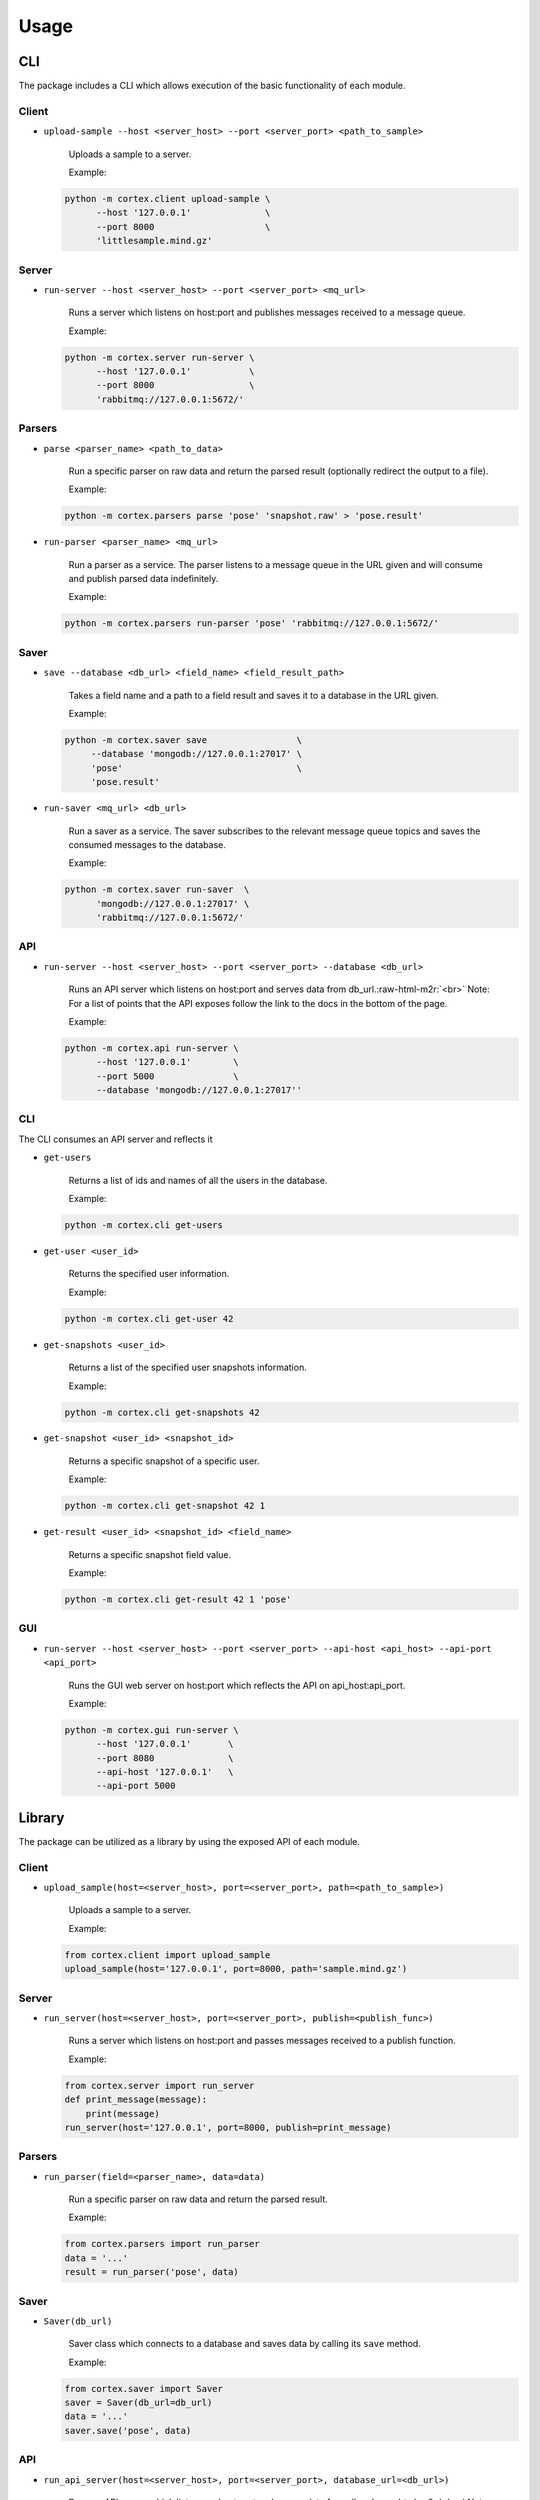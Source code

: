 .. _usage:

Usage
=====

CLI
^^^

The package includes a CLI which allows execution of the basic functionality of each module.

Client
~~~~~~


*
  ``upload-sample --host <server_host> --port <server_port> <path_to_sample>``

    Uploads a sample to a server.

    Example:

  .. code-block:: bash

       python -m cortex.client upload-sample \
             --host '127.0.0.1'              \
             --port 8000                     \
             'littlesample.mind.gz'

Server
~~~~~~


*
  ``run-server --host <server_host> --port <server_port> <mq_url>``

    Runs a server which listens on host:port and publishes messages received to a message queue.

    Example:

  .. code-block:: bash

       python -m cortex.server run-server \
             --host '127.0.0.1'           \
             --port 8000                  \
             'rabbitmq://127.0.0.1:5672/'

Parsers
~~~~~~~


*
  ``parse <parser_name> <path_to_data>``

    Run a specific parser on raw data and return the parsed result (optionally redirect the output to a file).

    Example:

  .. code-block:: bash

       python -m cortex.parsers parse 'pose' 'snapshot.raw' > 'pose.result'

*
  ``run-parser <parser_name> <mq_url>``

    Run a parser as a service. The parser listens to a message queue in the URL given and will consume
    and publish parsed data indefinitely.

    Example:

  .. code-block:: bash

       python -m cortex.parsers run-parser 'pose' 'rabbitmq://127.0.0.1:5672/'

Saver
~~~~~


*
  ``save --database <db_url> <field_name> <field_result_path>``

    Takes a field name and a path to a field result and saves it to a database in the URL given.

    Example:

  .. code-block:: bash

       python -m cortex.saver save                 \
            --database 'mongodb://127.0.0.1:27017' \
            'pose'                                 \
            'pose.result'

*
  ``run-saver <mq_url> <db_url>``

    Run a saver as a service. The saver subscribes to the relevant message queue topics and saves the
    consumed messages to the database.

    Example:

  .. code-block:: bash

       python -m cortex.saver run-saver  \
             'mongodb://127.0.0.1:27017' \
             'rabbitmq://127.0.0.1:5672/'

API
~~~


*
  ``run-server --host <server_host> --port <server_port> --database <db_url>``

    Runs an API server which listens on host:port and serves data from db_url.\ :raw-html-m2r:`<br>`
    Note: For a list of points that the API exposes follow the link to the docs in the bottom of the page.

    Example:

  .. code-block:: bash

       python -m cortex.api run-server \
             --host '127.0.0.1'        \
             --port 5000               \
             --database 'mongodb://127.0.0.1:27017''

CLI
~~~

The CLI consumes an API server and reflects it


*
  ``get-users``

    Returns a list of ids and names of all the users in the database.

    Example:

  .. code-block:: bash

       python -m cortex.cli get-users

*
  ``get-user <user_id>``

    Returns the specified user information.

    Example:

  .. code-block:: bash

       python -m cortex.cli get-user 42

*
  ``get-snapshots <user_id>``

    Returns a list of the specified user snapshots information.

    Example:

  .. code-block:: bash

       python -m cortex.cli get-snapshots 42

*
  ``get-snapshot <user_id> <snapshot_id>``

    Returns a specific snapshot of a specific user.

    Example:

  .. code-block:: bash

       python -m cortex.cli get-snapshot 42 1

*
  ``get-result <user_id> <snapshot_id> <field_name>``

    Returns a specific snapshot field value.

    Example:

  .. code-block:: bash

       python -m cortex.cli get-result 42 1 'pose'

GUI
~~~


*
  ``run-server --host <server_host> --port <server_port> --api-host <api_host> --api-port <api_port>``

    Runs the GUI web server on host:port which reflects the API on api_host:api_port.

    Example:

  .. code-block:: bash

       python -m cortex.gui run-server \
             --host '127.0.0.1'       \
             --port 8080              \
             --api-host '127.0.0.1'   \
             --api-port 5000

Library
^^^^^^^

The package can be utilized as a library by using the exposed API of each module.

Client
~~~~~~


*
  ``upload_sample(host=<server_host>, port=<server_port>, path=<path_to_sample>)``

    Uploads a sample to a server.

    Example:

  .. code-block:: python

       from cortex.client import upload_sample
       upload_sample(host='127.0.0.1', port=8000, path='sample.mind.gz')

Server
~~~~~~


*
  ``run_server(host=<server_host>, port=<server_port>, publish=<publish_func>)``

    Runs a server which listens on host:port and passes messages received to a publish function.

    Example:

  .. code-block:: python

       from cortex.server import run_server
       def print_message(message):
           print(message)
       run_server(host='127.0.0.1', port=8000, publish=print_message)

Parsers
~~~~~~~


*
  ``run_parser(field=<parser_name>, data=data)``

    Run a specific parser on raw data and return the parsed result.

    Example:

  .. code-block:: python

       from cortex.parsers import run_parser
       data = '...'
       result = run_parser('pose', data)

Saver
~~~~~


*
  ``Saver(db_url)``

    Saver class which connects to a database and saves data by calling its ``save`` method.

    Example:

  .. code-block:: python

       from cortex.saver import Saver
       saver = Saver(db_url=db_url)
       data = '...'
       saver.save('pose', data)

API
~~~


*
  ``run_api_server(host=<server_host>, port=<server_port>, database_url=<db_url>)``

    Runs an API server which listens on host:port and serves data from db_url.\ :raw-html-m2r:`<br>`
    Note: For a list of points that the API exposes follow the link to the docs in the bottom of the page.

    Example:

  .. code-block:: python

       from cortex.api import run_api_server
       run_api_server(host='127.0.0.1', port=5000, database_url='mongodb://127.0.0.1:27017')

GUI
~~~


*
  ``run_server(host=<server_host>, port=<server_port>, api_host=<api_host>, api_port=<api_port>``

    Runs the GUI web server on host:port which reflects the API on api_host:api_port.

    Example:

  .. code-block:: python

       from cortex.gui import run_server
       run_server(host='127.0.0.1', port=8080, api_host='127.0.0.1', api_port=5000)

Pipeline script
^^^^^^^^^^^^^^^


* Run the ``run-pipeline.sh`` script:

  * Deploy the full pipeline
  * Deploy a specific component individually
